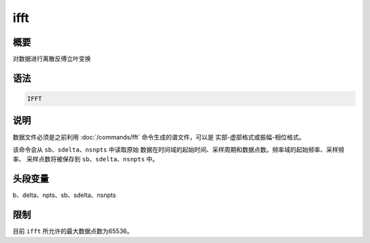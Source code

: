 ifft
====

概要
----

对数据进行离散反傅立叶变换

语法
----

.. code:: bash

    IFFT

说明
----

数据文件必须是之前利用 :doc:`/commands/fft`
命令生成的谱文件，可以是 实部-虚部格式或振幅-相位格式。

该命令会从 ``sb``\ 、\ ``sdelta``\ 、\ ``nsnpts`` 中读取原始
数据在时间域的起始时间、采样周期和数据点数。频率域的起始频率、采样频率、
采样点数将被保存到 ``sb``\ 、\ ``sdelta``\ 、\ ``nsnpts`` 中。

头段变量
--------

b、delta、npts、sb、sdelta、nsnpts

限制
----

目前 ``ifft`` 所允许的最大数据点数为65536。
